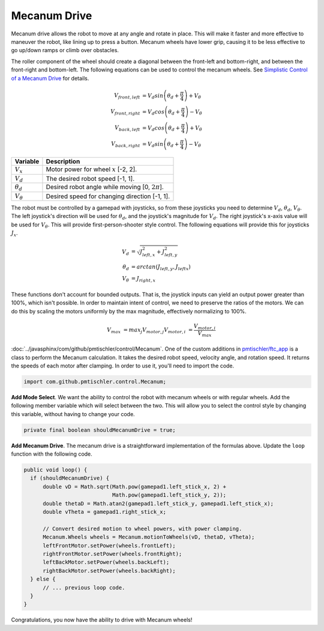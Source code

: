 Mecanum Drive
=============

Mecanum drive allows the robot to move at any angle and rotate in place. This
will make it faster and more effective to maneuver the robot, like lining up to
press a button. Mecanum wheels have lower grip, causing it to be less effective
to go up/down ramps or climb over obstacles.

The roller component of the wheel should create a diagonal between the
front-left and bottom-right, and between the front-right and bottom-left. The
following equations can be used to control the mecanum wheels. See `Simplistic
Control of a Mecanum Drive
<http://thinktank.wpi.edu/resources/346/ControllingMecanumDrive.pdf>`__ for
details.

.. math::

    V_{front,left} &= V_d sin \left ( \theta_d + \frac{\pi}{4} \right ) + V_\theta \\
    V_{front,right} &= V_d cos \left ( \theta_d + \frac{\pi}{4} \right ) - V_\theta \\
    V_{back,left} &= V_d cos \left ( \theta_d + \frac{\pi}{4} \right ) + V_\theta \\
    V_{back,right} &= V_d sin \left ( \theta_d + \frac{\pi}{4} \right ) - V_\theta

================ ===================================================
Variable         Description
================ ===================================================
:math:`V_x`      Motor power for wheel :math:`x` [-2, 2].
:math:`V_d`      The desired robot speed [-1, 1].
:math:`\theta_d` Desired robot angle while moving [0, :math:`2\pi`].
:math:`V_\theta` Desired speed for changing direction [-1, 1].
================ ===================================================

The robot must be controlled by a gamepad with joysticks, so from these
joysticks you need to determine :math:`V_d`, :math:`\theta_d`,
:math:`V_\theta`. The left joystick's direction will be used for
:math:`\theta_d`, and the joystick's magnitude for :math:`V_d`. The right
joystick's x-axis value will be used for :math:`V_\theta`. This will provide
first-person-shooter style control. The following equations will provide this
for joysticks :math:`J_x`.

.. math::

    V_d &= \sqrt{J_{left, x}^2 + J_{left, y}^2} \\
    \theta_d &= arctan(J_{left, y}, J_{left x}) \\
    V_\theta &= J_{right, x}

These functions don't account for bounded outputs. That is, the joystick inputs
can yield an output power greater than 100%, which isn't possible. In order to
maintain intent of control, we need to preserve the ratios of the motors. We
can do this by scaling the motors uniformly by the max magnitude, effectively
normalizing to 100%.

.. math::

    V_max &= max_j V_{motor, j}
    V_{motor, i} &= \frac{V_{motor, i}}{V_max}

:doc:`../javasphinx/com/github/pmtischler/control/Mecanum`. One of the custom
additions in `pmtischler/ftc_app <https://github.com/pmtischler/ftc_app>`__ is
a class to perform the Mecanum calculation.  It takes the desired robot speed,
velocity angle, and rotation speed. It returns the speeds of each motor after
clamping. In order to use it, you'll need to import the code.

.. code-block:: java

  import com.github.pmtischler.control.Mecanum;


**Add Mode Select**. We want the ability to control the robot with mecanum
wheels or with regular wheels. Add the following member variable which will
select between the two. This will allow you to select the control style by
changing this variable, without having to change your code.

.. code-block:: java

  private final boolean shouldMecanumDrive = true;

**Add Mecanum Drive**. The mecanum drive is a straightforward implementation of
the formulas above. Update the ``loop`` function with the following code.

.. code-block:: java

  public void loop() {
    if (shouldMecanumDrive) {
        double vD = Math.sqrt(Math.pow(gamepad1.left_stick_x, 2) +
                              Math.pow(gamepad1.left_stick_y, 2));
        double thetaD = Math.atan2(gamepad1.left_stick_y, gamepad1.left_stick_x);
        double vTheta = gamepad1.right_stick_x;

        // Convert desired motion to wheel powers, with power clamping.
        Mecanum.Wheels wheels = Mecanum.motionToWheels(vD, thetaD, vTheta);
        leftFrontMotor.setPower(wheels.frontLeft);
        rightFrontMotor.setPower(wheels.frontRight);
        leftBackMotor.setPower(wheels.backLeft);
        rightBackMotor.setPower(wheels.backRight);
    } else {
        // ... previous loop code.
    }
  }

Congratulations, you now have the ability to drive with Mecanum wheels!
